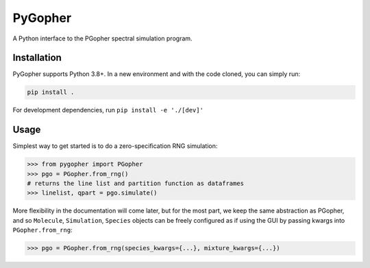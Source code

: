 #############
PyGopher
#############

A Python interface to the PGopher spectral simulation program.

*************
Installation
*************

PyGopher supports Python 3.8+. In a new environment and with the code cloned, you can simply run:

.. code-block:: bash

    pip install .


For development dependencies, run ``pip install -e './[dev]'``

*************
Usage
*************

Simplest way to get started is to do a zero-specification RNG simulation:

.. code-block:: python

    >>> from pygopher import PGopher
    >>> pgo = PGopher.from_rng()
    # returns the line list and partition function as dataframes
    >>> linelist, qpart = pgo.simulate()


More flexibility in the documentation will come later, but for the most part,
we keep the same abstraction as PGopher, and so ``Molecule``, ``Simulation``,
``Species`` objects can be freely configured as if using the GUI by passing
kwargs into ``PGopher.from_rng``:

.. code-block:: python

    >>> pgo = PGopher.from_rng(species_kwargs={...}, mixture_kwargs={...})
